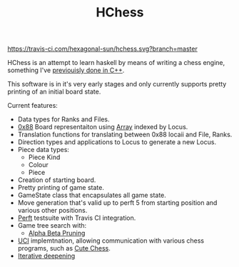 #+TITLE: HChess

  [[https://travis-ci.com/github/hexagonal-sun/hchess][https://travis-ci.com/hexagonal-sun/hchess.svg?branch=master]]

HChess is an attempt to learn haskell by means of writing a chess engine,
something I've [[https://github.com/hexagonal-sun/mace][previouisly done in C++]].

This software is in it's very early stages and only currently supports pretty
printing of an initial board state.

Current features:
 - Data types for Ranks and Files.
 - [[https://www.chessprogramming.org/0x88][0x88]] Board representaiton using [[https://hackage.haskell.org/package/base-4.14.0.0/docs/Data-Ix.html][Array]] indexed by Locus.
 - Translation functions for translating between 0x88 locaii and File, Ranks.
 - Direction types and applications to Locus to generate a new Locus.
 - Piece data types:
   - Piece Kind
   - Colour
   - Piece
 - Creation of starting board.
 - Pretty printing of game state.
 - GameState class that encapsulates all game state.
 - Move generation that's valid up to perft 5 from starting position and various
   other positions.
 - [[https://www.chessprogramming.org/Perft][Perft]] testsuite with Travis CI integration.
 - Game tree search with:
   - [[https://en.wikipedia.org/wiki/Alpha%E2%80%93beta_pruning][Alpha Beta Pruning]]
 - [[https://en.wikipedia.org/wiki/Universal_Chess_Interface][UCI]] implemtnation, allowing communication with various chess programs, such
   as [[https://github.com/cutechess/cutechess][Cute Chess]].
 - [[https://en.wikipedia.org/wiki/Iterative_deepening_depth-first_search][Iterative deepening]]
